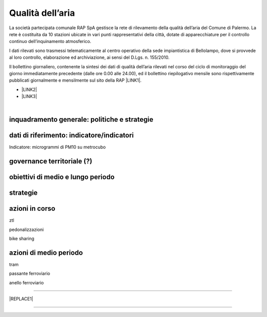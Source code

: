 
.. _h417c47357f6b78201075c71f406b78:

Qualità dell’aria
#################

La società partecipata comunale RAP SpA gestisce la rete di rilevamento della qualità dell’aria del Comune di Palermo. La rete è costituita da 10 stazioni ubicate in vari punti rappresentativi della città, dotate di apparecchiature per il controllo continuo dell’inquinamento atmosferico.

I dati rilevati sono trasmessi telematicamente al centro operativo della sede impiantistica di Bellolampo, dove si provvede al loro controllo, elaborazione ed archiviazione, ai sensi del D.Lgs. n. 155/2010.

Il bollettino giornaliero, contenente la sintesi dei dati di qualità dell’aria rilevati nel corso del ciclo di monitoraggio del giorno immediatamente precedente (dalle ore 0.00 alle 24.00), ed il bollettino riepilogativo mensile sono rispettivamente pubblicati giornalmente e mensilmente sul sito della RAP \ |LINK1|\ .

* \ |LINK2|\ 

* \ |LINK3|\ 

|

.. _h38574b6734656724137b6c421c635e:

inquadramento generale: politiche e strategie
*********************************************

.. _h394831537a6f64b71731e4776636875:

dati di riferimento: indicatore/indicatori
******************************************

Indicatore: microgrammi di PM10 su metrocubo

.. _h2b78f22504c262a4a2021177927f65:

governance territoriale (?)
***************************

.. _h647b6431691d2335f764b73220427b:

obiettivi di medio e lungo periodo
**********************************

.. _h5b441875a1643551d4f2e681148281b:

strategie 
**********

.. _h7346a182b73685f55405d3a524ae42:

azioni in corso 
****************

ztl

pedonalizzazioni

bike sharing

.. _h433254da6b476c4e23225cf134b78:

azioni di medio periodo
***********************

tram

passante ferroviario

anello ferroviario

--------


|REPLACE1|

--------


.. bottom of content


.. |REPLACE1| raw:: html

    <p>Clicca per gli <strong><a href="https://opendata.comune.palermo.it/opendata-archivio-dataset.php#" target="_blank" rel="noopener"><span style="background-color: #6462d1; color: #ffffff; display: inline-block; padding: 3px 8px; border-radius: 10px;">open data</span></a></strong></p>

.. |LINK1| raw:: html

    <a href="http://www.rapspa.it/site/qualita-dellaria/" target="_blank">http://www.rapspa.it/site/qualita-dellaria/</a>

.. |LINK2| raw:: html

    <a href="http://www.rapspa.it/temp/index_file/bollettini_qa/vedi_file.php?mensile=SI" target="_blank">Bollettini mensili</a>

.. |LINK3| raw:: html

    <a href="http://www.rapspa.it/temp/index_file/bollettini_qa/vedi_file.php?mensile=NO" target="_blank">Bollettini giornalieri</a>

